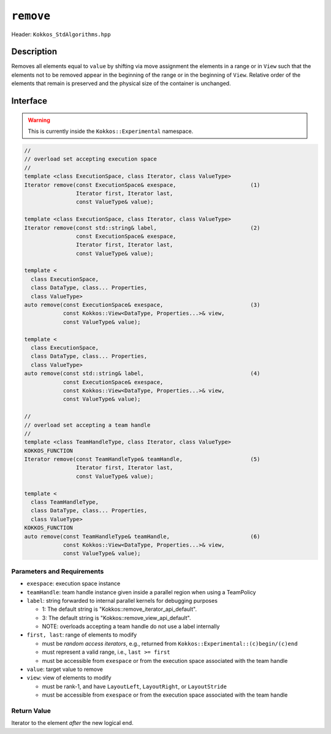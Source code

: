 ``remove``
==========

Header: ``Kokkos_StdAlgorithms.hpp``

Description
-----------

Removes all elements equal to ``value`` by shifting via move assignment the elements in a range or in ``View`` such that the elements not to be removed appear in the beginning of the range or in the beginning of ``View``. Relative order of the elements that remain is preserved and the physical size of the container is unchanged.

Interface
---------

.. warning:: This is currently inside the ``Kokkos::Experimental`` namespace.

.. code-block:: cpp

   //
   // overload set accepting execution space
   //
   template <class ExecutionSpace, class Iterator, class ValueType>
   Iterator remove(const ExecutionSpace& exespace,                       (1)
                   Iterator first, Iterator last,
                   const ValueType& value);

   template <class ExecutionSpace, class Iterator, class ValueType>
   Iterator remove(const std::string& label,                             (2)
                   const ExecutionSpace& exespace,
                   Iterator first, Iterator last,
                   const ValueType& value);

   template <
     class ExecutionSpace,
     class DataType, class... Properties,
     class ValueType>
   auto remove(const ExecutionSpace& exespace,                           (3)
               const Kokkos::View<DataType, Properties...>& view,
               const ValueType& value);

   template <
     class ExecutionSpace,
     class DataType, class... Properties,
     class ValueType>
   auto remove(const std::string& label,                                 (4)
               const ExecutionSpace& exespace,
               const Kokkos::View<DataType, Properties...>& view,
               const ValueType& value);

   //
   // overload set accepting a team handle
   //
   template <class TeamHandleType, class Iterator, class ValueType>
   KOKKOS_FUNCTION
   Iterator remove(const TeamHandleType& teamHandle,                     (5)
                   Iterator first, Iterator last,
                   const ValueType& value);

   template <
     class TeamHandleType,
     class DataType, class... Properties,
     class ValueType>
   KOKKOS_FUNCTION
   auto remove(const TeamHandleType& teamHandle,                         (6)
               const Kokkos::View<DataType, Properties...>& view,
               const ValueType& value);

Parameters and Requirements
~~~~~~~~~~~~~~~~~~~~~~~~~~~

- ``exespace``: execution space instance

- ``teamHandle``: team handle instance given inside a parallel region when using a TeamPolicy

- ``label``: string forwarded to internal parallel kernels for debugging purposes

  - 1: The default string is "Kokkos::remove_iterator_api_default".

  - 3: The default string is "Kokkos::remove_view_api_default".

  - NOTE: overloads accepting a team handle do not use a label internally

- ``first, last``: range of elements to modify

  - must be *random access iterators*, e.g., returned from ``Kokkos::Experimental::(c)begin/(c)end``

  - must represent a valid range, i.e., ``last >= first``

  - must be accessible from ``exespace`` or from the execution space associated with the team handle

- ``value``: target value to remove

- ``view``: view of elements to modify
  
  - must be rank-1, and have ``LayoutLeft``, ``LayoutRight``, or ``LayoutStride``

  - must be accessible from ``exespace`` or from the execution space associated with the team handle

Return Value
~~~~~~~~~~~~

Iterator to the element *after* the new logical end.